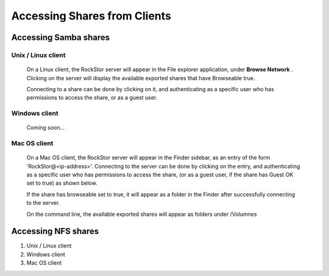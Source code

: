 Accessing Shares from Clients
==============================

Accessing Samba shares 
----------------------

Unix / Linux client
^^^^^^^^^^^^^^^^^^^

   On a Linux client, the RockStor server will appear in the File explorer application, under **Browse Network** . Clicking on the server will display the available exported shares that have Browseable true. 
   
   .. image:: smb_linux_network.png
      :scale: 65%
      :align: center

   Connecting to a share can be done by clicking on it, and authenticating as a specific user who has permissions to access the share, or as a guest user.

   .. image:: smb_linux_share.png
      :scale: 65%
      :align: center

Windows client
^^^^^^^^^^^^^^
   
   Coming soon...

Mac OS client
^^^^^^^^^^^^^
   
   On a Mac OS client, the RockStor server will appear in the Finder sidebar, as an entry of the form 'RockStor@<ip-address>'. Connecting to the server can be done by clicking on the entry, and authenticating as a specific user who has permissions to access the share, (or as a guest user, if the share has Guest OK set to true) as shown below. 

   .. image:: smb_mac_auth.png
      :scale: 65%
      :align: center

   If the share has browseable set to true, it will appear as a folder in the Finder after successfully connecting to the server.

   .. image:: smb_mac_share.png
      :scale: 65%
      :align: center
  
   On the command line, the available exported shares will appear as folders under /Volumnes



Accessing NFS shares
---------------------

1. Unix / Linux client

2. Windows client

3. Mac OS client


